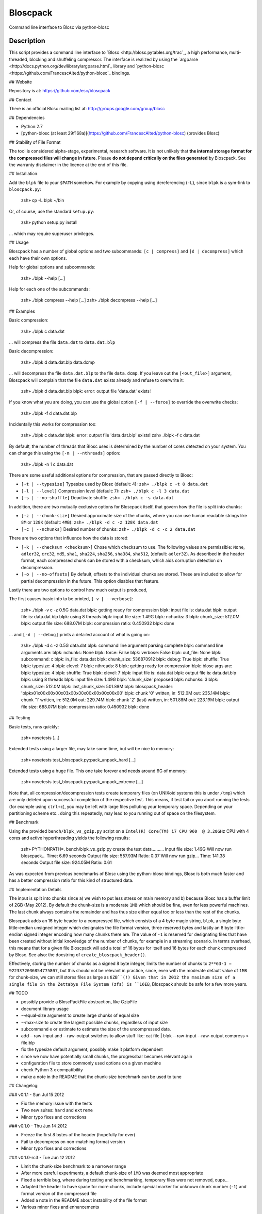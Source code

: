 Bloscpack
=========

Command line interface to Blosc via python-blosc

Description
-----------

This script provides a command line interface to
`Blosc <http://blosc.pytables.org/trac`_, a high performance, multi-threaded,
blocking and shuffeling compressor. The interface is realized by using the
`argparse <http://docs.python.org/dev/library/argparse.html`_ library
and `python-blosc <https://github.com/FrancescAlted/python-blosc`_ bindings.

## Website

Repository is at: https://github.com/esc/bloscpack

## Contact

There is an official Blosc mailing list at: http://groups.google.com/group/blosc

## Dependencies

* Python 2.7
* [python-blosc (at least 29f168a)](https://github.com/FrancescAlted/python-blosc) (provides Blosc)

## Stability of File Format

The tool is considered alpha-stage, experimental, research software. It is not
unlikely that **the internal storage format for the compressed files will
change in future**. Please **do not depend critically on the files generated**
by Bloscpack. See the warranty disclaimer in the licence at the end of this
file.

## Installation

Add the ``blpk`` file to your ``$PATH`` somehow. For example by copying using
dereferencing (``-L``), since ``blpk`` is a sym-link to ``bloscpack.py``:

    zsh» cp -L blpk ~/bin

Or, of course, use the standard ``setup.py``:

    zsh» python setup.py install

... which may require superuser privileges.

## Usage

Bloscpack has a number of global options and two subcommands: ``[c |
compress]`` and ``[d | decompress]`` which each have their own options.


Help for global options and subcommands:

    zsh» ./blpk --help
    [...]

Help for each one of the subcommands:

    zsh» ./blpk compress --help
    [...]
    zsh» ./blpk decompress --help
    [...]

## Examples

Basic compression:

    zsh» ./blpk c data.dat

... will compress the file ``data.dat`` to ``data.dat.blp``

Basic decompression:

    zsh» ./blpk d data.dat.blp data.dcmp

... will decompress the file ``data.dat.blp`` to the file ``data.dcmp``. If you
leave out the ``[<out_file>]`` argument, Bloscpack will complain that the file
``data.dat`` exists already and refuse to overwrite it:

    zsh» ./blpk d data.dat.blp
    blpk: error: output file 'data.dat' exists!

If you know what you are doing, you can use the global option ``[-f |
--force]`` to override the overwrite checks:

    zsh» ./blpk -f d data.dat.blp

Incidentally this works for compression too:

    zsh» ./blpk c data.dat
    blpk: error: output file 'data.dat.blp' exists!
    zsh» ./blpk -f c data.dat

By default, the number of threads that Blosc uses is determined by the number
of cores detected on your system. You can change this using the ``[-n |
--nthreads]`` option:

    zsh» ./blpk -n 1 c data.dat

There are some useful additional options for compression, that are passed
directly to Blosc:

* ``[-t | --typesize]``
  Typesize used by Blosc (default: 4):
  ``zsh» ./blpk c -t 8 data.dat``
* ``[-l | --level]``
  Compression level (default: 7):
  ``zsh» ./blpk c -l 3 data.dat``
* ``[-s | --no-shuffle]``
  Deactivate shuffle:
  ``zsh» ./blpk c -s data.dat``

In addition, there are two mutually exclusive options for Bloscpack itself,
that govern how the file is split into chunks:

* ``[-z | --chunk-size]``
  Desired approximate size of the chunks, where you can use human readable
  strings like ``8M`` or ``128K`` (default: ``4MB``):
  ``zsh» ./blpk -d c -z 128K data.dat``
* ``[-c | --nchunks]``
  Desired number of chunks:
  ``zsh» ./blpk -d c -c 2 data.dat``

There are two options that influence how the data is stored:

* ``[-k | --checksum <checksum>]``
  Chose which checksum to use. The following values are permissible:
  ``None``, ``adler32``, ``crc32``, ``md5``,
  ``sha1``, ``sha224``, ``sha256``, ``sha384``,
  ``sha512``, (default: ``adler32``). As described in the header format, each
  compressed chunk can be stored with a checksum, which aids corruption
  detection on decompression.

* ``[-o | --no-offsets]``
  By default, offsets to the individual chunks are stored. These are included
  to allow for partial decompression in the future. This option disables that
  feature.

Lastly there are two options to control how much output is produced,

The first causes basic info to be printed, ``[-v | --verbose]``:

    zsh» ./blpk -v c -z 0.5G data.dat
    blpk: getting ready for compression
    blpk: input file is: data.dat
    blpk: output file is: data.dat.blp
    blpk: using 8 threads
    blpk: input file size: 1.49G
    blpk: nchunks: 3
    blpk: chunk_size: 512.0M
    blpk: output file size: 688.07M
    blpk: compression ratio: 0.450932
    blpk: done

... and ``[-d | --debug]`` prints a detailed account of what is going on:

    zsh» ./blpk -d c -z 0.5G data.dat
    blpk: command line argument parsing complete
    blpk: command line arguments are:
    blpk:   nchunks: None
    blpk:   force: False
    blpk:   verbose: False
    blpk:   out_file: None
    blpk:   subcommand: c
    blpk:   in_file: data.dat
    blpk:   chunk_size: 536870912
    blpk:   debug: True
    blpk:   shuffle: True
    blpk:   typesize: 4
    blpk:   clevel: 7
    blpk:   nthreads: 8
    blpk: getting ready for compression
    blpk: blosc args are:
    blpk:   typesize: 4
    blpk:   shuffle: True
    blpk:   clevel: 7
    blpk: input file is: data.dat
    blpk: output file is: data.dat.blp
    blpk: using 8 threads
    blpk: input file size: 1.49G
    blpk: 'chunk_size' proposed
    blpk: nchunks: 3
    blpk: chunk_size: 512.0M
    blpk: last_chunk_size: 501.88M
    blpk: bloscpack_header: 'blpk\x01\x00\x00\x00\x03\x00\x00\x00\x00\x00\x00\x00'
    blpk: chunk '0' written, in: 512.0M out: 235.14M
    blpk: chunk '1' written, in: 512.0M out: 229.74M
    blpk: chunk '2' (last) written, in: 501.88M out: 223.19M
    blpk: output file size: 688.07M
    blpk: compression ratio: 0.450932
    blpk: done

## Testing

Basic tests, runs quickly:

    zsh» nosetests
    [...]

Extended tests using a larger file, may take some time, but will be nice to
memory:

    zsh» nosetests test_bloscpack.py:pack_unpack_hard
    [...]

Extended tests using a huge file. This one take forever and needs around 6G of
memory:

    zsh» nosetests test_bloscpack.py:pack_unpack_extreme
    [...]

Note that, all compression/decompression tests create temporary files (on
UNIXoid systems this is under ``/tmp``) which are only deleted upon successful
completion of the respective test. This means, if test fail or you abort
running the tests (for example using ``ctrl+c``), you may be left with large
files polluting your temporary space. Depending on your partitioning scheme
etc.. doing this repeatedly, may lead to you running out of space on the
filesystem.

## Benchmark

Using the provided ``bench/blpk_vs_gzip.py`` script on a ``Intel(R) Core(TM) i7
CPU 960  @ 3.20GHz`` CPU with 4 cores and active hyperthreading yields the
following results:

    zsh» PYTHONPATH=. bench/blpk_vs_gzip.py
    create the test data..........
    Input file size: 1.49G
    Will now run bloscpack...
    Time: 6.69 seconds
    Output file size: 557.93M
    Ratio: 0.37
    Will now run gzip...
    Time: 141.38 seconds
    Output file size: 924.05M
    Ratio: 0.61

As was expected from previous benchmarks of Blosc using the python-blosc
bindings, Blosc is both much faster and has a better compression ratio for this
kind of structured data.

## Implementation Details

The input is split into chunks since a) we wish to put less stress on main
memory and b) because Blosc has a buffer limit of 2GB (May 2012). By default
the chunk-size is a moderate ``1MB`` which should be fine, even for less
powerful machines. The last chunk always contains the remainder and has thus
size either equal too or less than the rest of the chunks.

Bloscpack adds an 16 byte header to a compressed file, which consists of a 4
byte magic string, ``blpk``, a single byte little-endian unsigned integer which
designates the file format version, three reserved bytes and lastly an 8 byte
little-endian signed integer encoding how many chunks there are. The value of
``-1`` is reserved for designating files that have been created without initial
knowledge of the number of chunks, for example in a streaming scenario. In
terms overhead, this means that for a given file Bloscpack will add a total of
16 bytes for itself and 16 bytes for each chunk compressed by Blosc. See also:
the docstring of ``create_bloscpack_header()``.

Effectively, storing the number of chunks as a signed 8 byte integer, limits
the number of chunks to ``2**63-1 = 9223372036854775807``, but this should not
be relevant in practice, since, even with the moderate default value of ``1MB``
for chunk-size, we can still stores files as large as ``8ZB``(!) Given that
in 2012 the maximum size of a single file in the Zettabye File System (zfs) is
``16EB``, Bloscpack should be safe for a few more years.

## TODO

* possibly provide a BloscPackFile abstraction, like GzipFile
* document library usage
* --equal-size argument to create large chunks of equal size
* --max-size to create the largest possible chunks, regardless of input size
* subcommand e or estimate to estimate the size of the uncompressed data.
* add --raw-input and --raw-output switches to allow stuff like:
  cat file | blpk --raw-input --raw-output compress > file.blp
* fix the typesize default argument, possibly make it platform dependent
* since we now have potentially small chunks, the progressbar becomes relevant
  again
* configuration file to store commonly used options on a given machine
* check Python 3.x compatibility
* make a note in the README that the chunk-size benchmark can be used to tune

## Changelog

### v0.1.1     - Sun Jul 15 2012

* Fix the memory issue with the tests
* Two new suites: ``hard`` and ``extreme``
* Minor typo fixes and corrections

### v0.1.0     - Thu Jun 14 2012

* Freeze the first 8 bytes of the header (hopefully for ever)
* Fail to decompress on non-matching format version
* Minor typo fixes and corrections

### v0.1.0-rc3 - Tue Jun 12 2012

* Limit the chunk-size benchmark to a narrower range
* After more careful experiments, a default chunk-size of ``1MB`` was deemed
  most appropriate
* Fixed a terrible bug, where during testing and benchmarking, temporary files
  were not removed, oups...
* Adapted the header to have space for more chunks, include special marker for
  unknown chunk number (``-1``) and format version of the compressed file
* Added a note in the README about instability of the file format
* Various minor fixes and enhancements

### v0.1.0-rc2 - Sat Jun 09 2012

* Default chunk-size now ``4MB``
* Human readable chunk-size argument
* Last chunk now contains remainder
* Pure python benchmark to compare against gzip
* Benchmark to measure the effect of chunk-size
* Various minor fixes and enhancements

### v0.1.0-rc1 - Sun May 27 2012

* Initial version
* Compression/decompression
* Command line argument parser
* README, setup.py, tests and benchmark

## Thanks

* Fracesc Alted for writing Blosc in the first place and for providing
  code-review and feedback on Bloscpack

## Author, Copyright and License

© 2012 Valentin Haenel <valentin.haenel@gmx.de>

Bloscpack is licensed under the terms of the MIT License.

Permission is hereby granted, free of charge, to any person obtaining a copy of
this software and associated documentation files (the "Software"), to deal in
the Software without restriction, including without limitation the rights to
use, copy, modify, merge, publish, distribute, sublicense, and/or sell copies
of the Software, and to permit persons to whom the Software is furnished to do
so, subject to the following conditions:

The above copyright notice and this permission notice shall be included in all
copies or substantial portions of the Software.

THE SOFTWARE IS PROVIDED "AS IS", WITHOUT WARRANTY OF ANY KIND, EXPRESS OR
IMPLIED, INCLUDING BUT NOT LIMITED TO THE WARRANTIES OF MERCHANTABILITY,
FITNESS FOR A PARTICULAR PURPOSE AND NONINFRINGEMENT. IN NO EVENT SHALL THE
AUTHORS OR COPYRIGHT HOLDERS BE LIABLE FOR ANY CLAIM, DAMAGES OR OTHER
LIABILITY, WHETHER IN AN ACTION OF CONTRACT, TORT OR OTHERWISE, ARISING FROM,
OUT OF OR IN CONNECTION WITH THE SOFTWARE OR THE USE OR OTHER DEALINGS IN THE
SOFTWARE.
